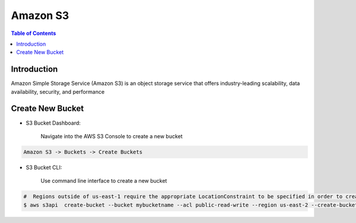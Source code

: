 .. meta::
    :description lang=en: Amazon S3 Bucket
    :keywords: AWS, AWSCLI


===========
Amazon S3
===========

.. contents:: Table of Contents
    :backlinks: none

Introduction
--------------
Amazon Simple Storage Service (Amazon S3) is an object storage service that offers industry-leading scalability, data availability, security, and performance

Create New Bucket
-------------------

- S3 Bucket Dashboard:

    Navigate into the AWS S3 Console to create a new bucket

.. code-block:: bash

    Amazon S3 -> Buckets -> Create Buckets

- S3 Bucket CLI:

    Use command line interface to create a new bucket

.. code-block:: bash

    #  Regions outside of us-east-1 require the appropriate LocationConstraint to be specified in order to create the bucket in the desired region
    $ aws s3api  create-bucket --bucket mybucketname --acl public-read-write --region us-east-2 --create-bucket-configuration LocationConstraint=us-east-2